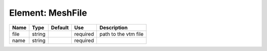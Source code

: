 
Element: MeshFile
=================

==== ====== ======= ======== ==================== 
Name Type   Default Use      Description          
==== ====== ======= ======== ==================== 
file string         required path to the vtm file 
name string         required                      
==== ====== ======= ======== ==================== 


